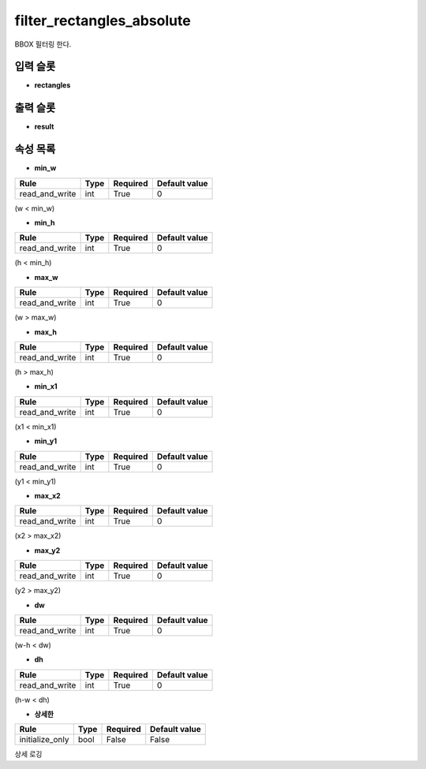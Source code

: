 .. meta::
	:keywords: FILTER

.. role:: raw-html(raw)
	:format: html

filter_rectangles_absolute
=============================

BBOX 필터링 한다.

입력 슬롯
---------

* **rectangles**

출력 슬롯
---------

* **result**

속성 목록
---------

* **min_w**

+-----------------+-------+----------+---------------+
| Rule            + Type  + Required + Default value |
+=================+=======+==========+===============+
| read_and_write  + int   + True     + 0             |
+-----------------+-------+----------+---------------+

(w < min_w)

* **min_h**

+-----------------+-------+----------+---------------+
| Rule            + Type  + Required + Default value |
+=================+=======+==========+===============+
| read_and_write  + int   + True     + 0             |
+-----------------+-------+----------+---------------+

(h < min_h)

* **max_w**

+-----------------+-------+----------+---------------+
| Rule            + Type  + Required + Default value |
+=================+=======+==========+===============+
| read_and_write  + int   + True     + 0             |
+-----------------+-------+----------+---------------+

(w > max_w)

* **max_h**

+-----------------+-------+----------+---------------+
| Rule            + Type  + Required + Default value |
+=================+=======+==========+===============+
| read_and_write  + int   + True     + 0             |
+-----------------+-------+----------+---------------+

(h > max_h)

* **min_x1**

+-----------------+-------+----------+---------------+
| Rule            + Type  + Required + Default value |
+=================+=======+==========+===============+
| read_and_write  + int   + True     + 0             |
+-----------------+-------+----------+---------------+

(x1 < min_x1)

* **min_y1**

+-----------------+-------+----------+---------------+
| Rule            + Type  + Required + Default value |
+=================+=======+==========+===============+
| read_and_write  + int   + True     + 0             |
+-----------------+-------+----------+---------------+

(y1 < min_y1)

* **max_x2**

+-----------------+-------+----------+---------------+
| Rule            + Type  + Required + Default value |
+=================+=======+==========+===============+
| read_and_write  + int   + True     + 0             |
+-----------------+-------+----------+---------------+

(x2 > max_x2)

* **max_y2**

+-----------------+-------+----------+---------------+
| Rule            + Type  + Required + Default value |
+=================+=======+==========+===============+
| read_and_write  + int   + True     + 0             |
+-----------------+-------+----------+---------------+

(y2 > max_y2)

* **dw**

+-----------------+-------+----------+---------------+
| Rule            + Type  + Required + Default value |
+=================+=======+==========+===============+
| read_and_write  + int   + True     + 0             |
+-----------------+-------+----------+---------------+

(w-h < dw)

* **dh**

+-----------------+-------+----------+---------------+
| Rule            + Type  + Required + Default value |
+=================+=======+==========+===============+
| read_and_write  + int   + True     + 0             |
+-----------------+-------+----------+---------------+

(h-w < dh)

* **상세한**

+-----------------+-------+----------+---------------+
| Rule            + Type  + Required + Default value |
+=================+=======+==========+===============+
| initialize_only + bool  + False    + False         |
+-----------------+-------+----------+---------------+

상세 로깅

